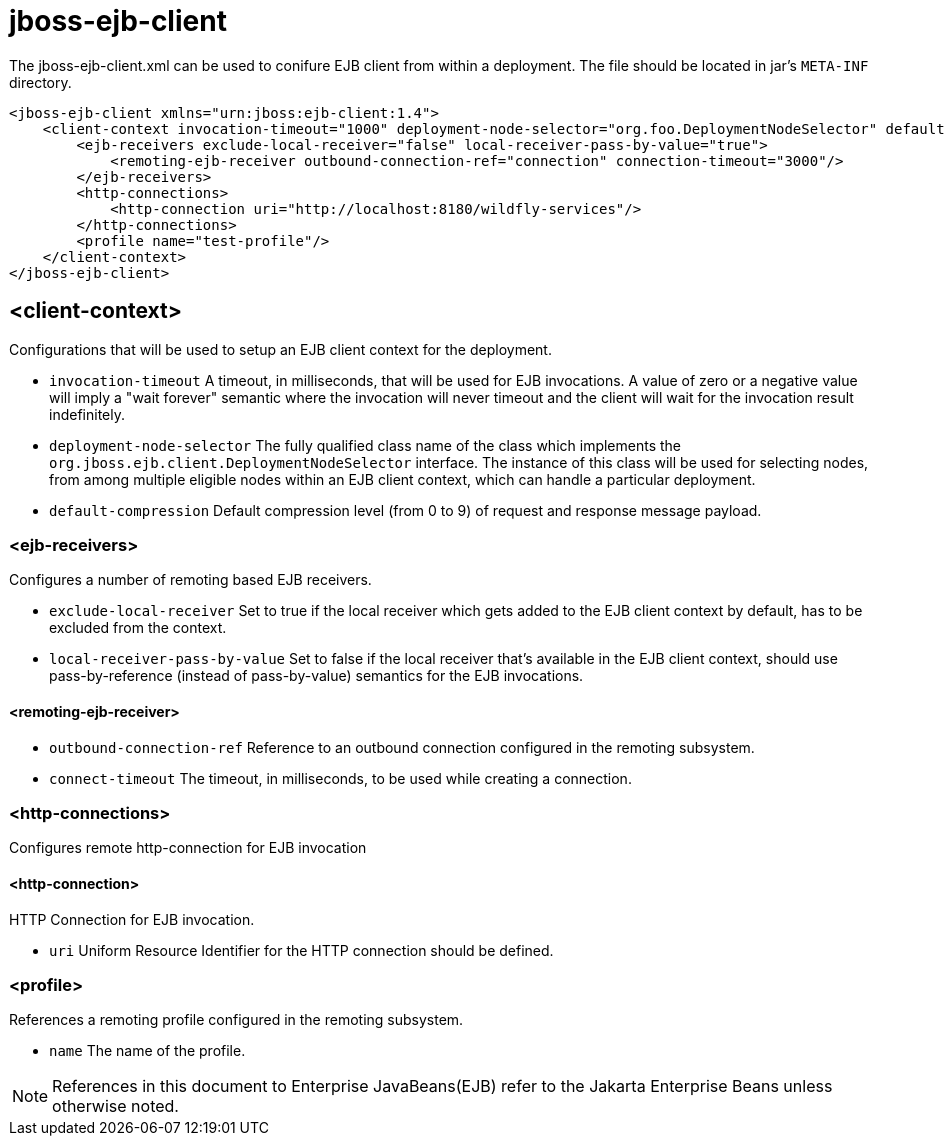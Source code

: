[[jboss-ejb-client]]
= jboss-ejb-client

The jboss-ejb-client.xml can be used to conifure EJB client from within a deployment. The file
should be located in jar's `META-INF` directory.

[source,xml,options="nowrap"]
----
<jboss-ejb-client xmlns="urn:jboss:ejb-client:1.4">
    <client-context invocation-timeout="1000" deployment-node-selector="org.foo.DeploymentNodeSelector" default-compression="5">
        <ejb-receivers exclude-local-receiver="false" local-receiver-pass-by-value="true">
            <remoting-ejb-receiver outbound-connection-ref="connection" connection-timeout="3000"/>
        </ejb-receivers>
        <http-connections>
            <http-connection uri="http://localhost:8180/wildfly-services"/>
        </http-connections>
        <profile name="test-profile"/>
    </client-context>
</jboss-ejb-client>
----

[[client-context]]
== <client-context>

Configurations that will be used to setup an EJB client context for the deployment.

* `invocation-timeout` A timeout, in milliseconds, that will be used for EJB invocations.
A value of zero or a negative value will imply a "wait forever" semantic where the invocation
will never timeout and the client will wait for the invocation result indefinitely.

* `deployment-node-selector` The fully qualified class name of the class which implements the
`org.jboss.ejb.client.DeploymentNodeSelector` interface. The instance of this class will be used
for selecting nodes, from among multiple eligible nodes within an EJB client context, which can
handle a particular deployment.

* `default-compression` Default compression level (from 0 to 9) of request and response message
payload.

[[ejb-receivers]]
=== <ejb-receivers>

Configures a number of remoting based EJB receivers.

* `exclude-local-receiver` Set to true if the local receiver which gets added to the EJB client
 context by default, has to be excluded from the context.

* `local-receiver-pass-by-value` Set to false if the local receiver that's available in the EJB
client context, should use pass-by-reference (instead of pass-by-value) semantics for the EJB invocations.

[[remoting-ejb-receiver]]
==== <remoting-ejb-receiver>

* `outbound-connection-ref` Reference to an outbound connection configured in the remoting subsystem.
* `connect-timeout` The timeout, in milliseconds, to be used while creating a connection.

[[http-connections]]
=== <http-connections>

Configures remote http-connection for EJB invocation

[[http-connection]]
==== <http-connection>

HTTP Connection for EJB invocation.

* `uri` Uniform Resource Identifier for the HTTP connection should be defined.

[[profile]]
=== <profile>

References a remoting profile configured in the remoting subsystem.

* `name` The name of the profile.

NOTE: References in this document to Enterprise JavaBeans(EJB) refer to the Jakarta Enterprise Beans unless otherwise noted.

